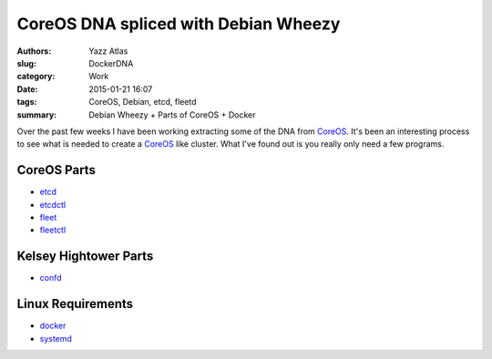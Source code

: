 CoreOS DNA spliced with Debian Wheezy
#####################################

:Authors: Yazz Atlas
:slug: DockerDNA
:category: Work
:date: 2015-01-21 16:07
:tags: CoreOS, Debian, etcd, fleetd
:summary: Debian Wheezy + Parts of CoreOS + Docker

Over the past few weeks I have been working extracting some of the DNA from CoreOS_. 
It's been an interesting process to see what is needed to create a CoreOS_ like 
cluster. What I've found out is you really only need a few programs.

.. _CoreOS: https://coreos.com/
.. _etcd: https://github.com/coreos/etcd
.. _etcdctl: https://github.com/coreos/etcdctl
.. _fleet: https://github.com/coreos/fleet
.. _fleetctl: https://github.com/coreos/fleet
.. _confd: https://github.com/coreos/fleet
.. _docker: https://www.docker.com/
.. _systemd: http://www.freedesktop.org/wiki/Software/systemd/


CoreOS Parts
------------

- etcd_
- etcdctl_
- fleet_
- fleetctl_

Kelsey Hightower Parts
----------------------

- confd_

Linux Requirements
------------------

- docker_
- systemd_


